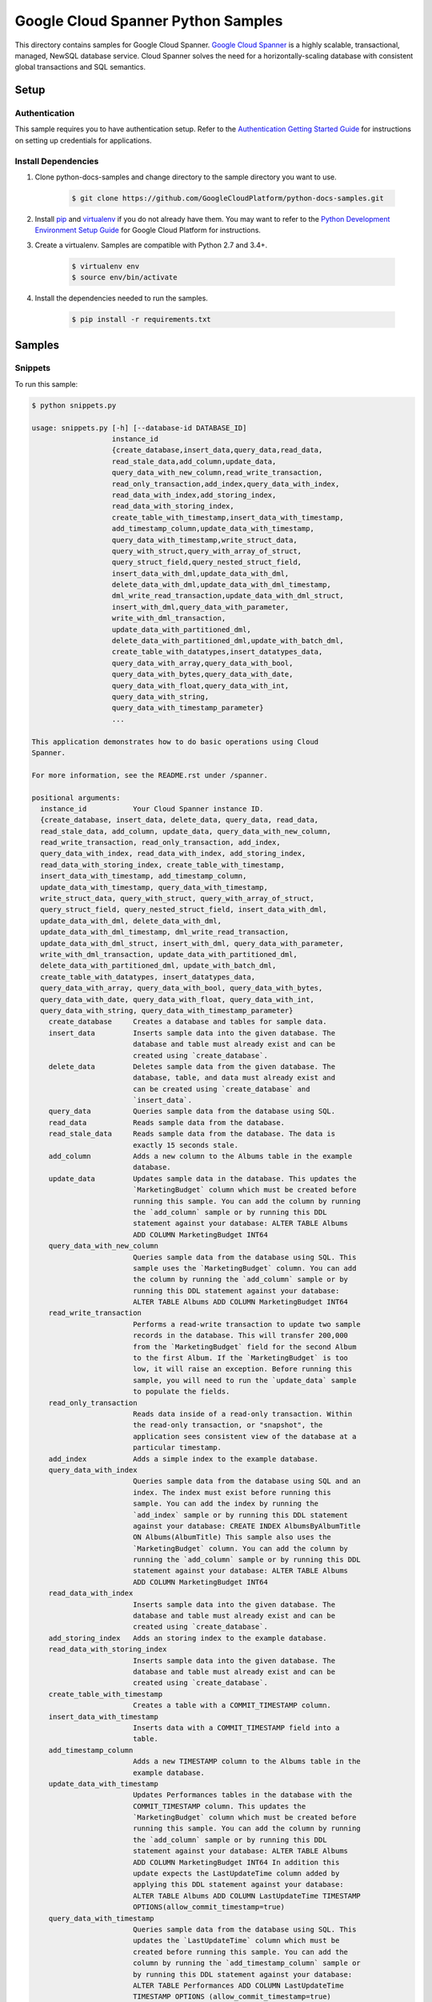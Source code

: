 .. This file is automatically generated. Do not edit this file directly.

Google Cloud Spanner Python Samples
===============================================================================

.. image:: https://gstatic.com/cloudssh/images/open-btn.png
   :target: https://console.cloud.google.com/cloudshell/open?git_repo=https://github.com/GoogleCloudPlatform/python-docs-samples&page=editor&open_in_editor=spanner/cloud-client/README.rst


This directory contains samples for Google Cloud Spanner. `Google Cloud Spanner`_ is a highly scalable, transactional, managed, NewSQL database service. Cloud Spanner solves the need for a horizontally-scaling database with consistent global transactions and SQL semantics.




.. _Google Cloud Spanner: https://cloud.google.com/spanner/docs

Setup
-------------------------------------------------------------------------------


Authentication
++++++++++++++

This sample requires you to have authentication setup. Refer to the
`Authentication Getting Started Guide`_ for instructions on setting up
credentials for applications.

.. _Authentication Getting Started Guide:
    https://cloud.google.com/docs/authentication/getting-started

Install Dependencies
++++++++++++++++++++

#. Clone python-docs-samples and change directory to the sample directory you want to use.

    .. code-block:: bash

        $ git clone https://github.com/GoogleCloudPlatform/python-docs-samples.git

#. Install `pip`_ and `virtualenv`_ if you do not already have them. You may want to refer to the `Python Development Environment Setup Guide`_ for Google Cloud Platform for instructions.

   .. _Python Development Environment Setup Guide:
       https://cloud.google.com/python/setup

#. Create a virtualenv. Samples are compatible with Python 2.7 and 3.4+.

    .. code-block:: bash

        $ virtualenv env
        $ source env/bin/activate

#. Install the dependencies needed to run the samples.

    .. code-block:: bash

        $ pip install -r requirements.txt

.. _pip: https://pip.pypa.io/
.. _virtualenv: https://virtualenv.pypa.io/

Samples
-------------------------------------------------------------------------------

Snippets
+++++++++++++++++++++++++++++++++++++++++++++++++++++++++++++++++++++++++++++++

.. image:: https://gstatic.com/cloudssh/images/open-btn.png
   :target: https://console.cloud.google.com/cloudshell/open?git_repo=https://github.com/GoogleCloudPlatform/python-docs-samples&page=editor&open_in_editor=spanner/cloud-client/snippets.py,spanner/cloud-client/README.rst




To run this sample:

.. code-block:: bash

    $ python snippets.py

    usage: snippets.py [-h] [--database-id DATABASE_ID]
                       instance_id
                       {create_database,insert_data,query_data,read_data,
                       read_stale_data,add_column,update_data,
                       query_data_with_new_column,read_write_transaction,
                       read_only_transaction,add_index,query_data_with_index,
                       read_data_with_index,add_storing_index,
                       read_data_with_storing_index,
                       create_table_with_timestamp,insert_data_with_timestamp,
                       add_timestamp_column,update_data_with_timestamp,
                       query_data_with_timestamp,write_struct_data,
                       query_with_struct,query_with_array_of_struct,
                       query_struct_field,query_nested_struct_field,
                       insert_data_with_dml,update_data_with_dml,
                       delete_data_with_dml,update_data_with_dml_timestamp,
                       dml_write_read_transaction,update_data_with_dml_struct,
                       insert_with_dml,query_data_with_parameter,
                       write_with_dml_transaction,
                       update_data_with_partitioned_dml,
                       delete_data_with_partitioned_dml,update_with_batch_dml,
                       create_table_with_datatypes,insert_datatypes_data,
                       query_data_with_array,query_data_with_bool,
                       query_data_with_bytes,query_data_with_date,
                       query_data_with_float,query_data_with_int,
                       query_data_with_string,
                       query_data_with_timestamp_parameter}
                       ...

    This application demonstrates how to do basic operations using Cloud
    Spanner.

    For more information, see the README.rst under /spanner.

    positional arguments:
      instance_id           Your Cloud Spanner instance ID.
      {create_database, insert_data, delete_data, query_data, read_data,
      read_stale_data, add_column, update_data, query_data_with_new_column,
      read_write_transaction, read_only_transaction, add_index,
      query_data_with_index, read_data_with_index, add_storing_index,
      read_data_with_storing_index, create_table_with_timestamp,
      insert_data_with_timestamp, add_timestamp_column,
      update_data_with_timestamp, query_data_with_timestamp,
      write_struct_data, query_with_struct, query_with_array_of_struct,
      query_struct_field, query_nested_struct_field, insert_data_with_dml,
      update_data_with_dml, delete_data_with_dml,
      update_data_with_dml_timestamp, dml_write_read_transaction,
      update_data_with_dml_struct, insert_with_dml, query_data_with_parameter,
      write_with_dml_transaction, update_data_with_partitioned_dml,
      delete_data_with_partitioned_dml, update_with_batch_dml, 
      create_table_with_datatypes, insert_datatypes_data,
      query_data_with_array, query_data_with_bool, query_data_with_bytes,
      query_data_with_date, query_data_with_float, query_data_with_int,
      query_data_with_string, query_data_with_timestamp_parameter}
        create_database     Creates a database and tables for sample data.
        insert_data         Inserts sample data into the given database. The
                            database and table must already exist and can be
                            created using `create_database`.
        delete_data         Deletes sample data from the given database. The
                            database, table, and data must already exist and
                            can be created using `create_database` and
                            `insert_data`.
        query_data          Queries sample data from the database using SQL.
        read_data           Reads sample data from the database.
        read_stale_data     Reads sample data from the database. The data is
                            exactly 15 seconds stale.
        add_column          Adds a new column to the Albums table in the example
                            database.
        update_data         Updates sample data in the database. This updates the
                            `MarketingBudget` column which must be created before
                            running this sample. You can add the column by running
                            the `add_column` sample or by running this DDL
                            statement against your database: ALTER TABLE Albums
                            ADD COLUMN MarketingBudget INT64
        query_data_with_new_column
                            Queries sample data from the database using SQL. This
                            sample uses the `MarketingBudget` column. You can add
                            the column by running the `add_column` sample or by
                            running this DDL statement against your database:
                            ALTER TABLE Albums ADD COLUMN MarketingBudget INT64
        read_write_transaction
                            Performs a read-write transaction to update two sample
                            records in the database. This will transfer 200,000
                            from the `MarketingBudget` field for the second Album
                            to the first Album. If the `MarketingBudget` is too
                            low, it will raise an exception. Before running this
                            sample, you will need to run the `update_data` sample
                            to populate the fields.
        read_only_transaction
                            Reads data inside of a read-only transaction. Within
                            the read-only transaction, or "snapshot", the
                            application sees consistent view of the database at a
                            particular timestamp.
        add_index           Adds a simple index to the example database.
        query_data_with_index
                            Queries sample data from the database using SQL and an
                            index. The index must exist before running this
                            sample. You can add the index by running the
                            `add_index` sample or by running this DDL statement
                            against your database: CREATE INDEX AlbumsByAlbumTitle
                            ON Albums(AlbumTitle) This sample also uses the
                            `MarketingBudget` column. You can add the column by
                            running the `add_column` sample or by running this DDL
                            statement against your database: ALTER TABLE Albums
                            ADD COLUMN MarketingBudget INT64
        read_data_with_index
                            Inserts sample data into the given database. The
                            database and table must already exist and can be
                            created using `create_database`.
        add_storing_index   Adds an storing index to the example database.
        read_data_with_storing_index
                            Inserts sample data into the given database. The
                            database and table must already exist and can be
                            created using `create_database`.
        create_table_with_timestamp
                            Creates a table with a COMMIT_TIMESTAMP column.
        insert_data_with_timestamp
                            Inserts data with a COMMIT_TIMESTAMP field into a
                            table.
        add_timestamp_column
                            Adds a new TIMESTAMP column to the Albums table in the
                            example database.
        update_data_with_timestamp
                            Updates Performances tables in the database with the
                            COMMIT_TIMESTAMP column. This updates the
                            `MarketingBudget` column which must be created before
                            running this sample. You can add the column by running
                            the `add_column` sample or by running this DDL
                            statement against your database: ALTER TABLE Albums
                            ADD COLUMN MarketingBudget INT64 In addition this
                            update expects the LastUpdateTime column added by
                            applying this DDL statement against your database:
                            ALTER TABLE Albums ADD COLUMN LastUpdateTime TIMESTAMP
                            OPTIONS(allow_commit_timestamp=true)
        query_data_with_timestamp
                            Queries sample data from the database using SQL. This
                            updates the `LastUpdateTime` column which must be
                            created before running this sample. You can add the
                            column by running the `add_timestamp_column` sample or
                            by running this DDL statement against your database:
                            ALTER TABLE Performances ADD COLUMN LastUpdateTime
                            TIMESTAMP OPTIONS (allow_commit_timestamp=true)
        write_struct_data   Inserts sample data that can be used to test STRUCT
                            parameters in queries.
        query_with_struct   Query a table using STRUCT parameters.
        query_with_array_of_struct
                            Query a table using an array of STRUCT parameters.
        query_struct_field  Query a table using field access on a STRUCT
                            parameter.
        query_nested_struct_field
                            Query a table using nested field access on a STRUCT
                            parameter.
        insert_data_with_dml
                            Inserts sample data into the given database using a
                            DML statement.
        update_data_with_dml
                            Updates sample data from the database using a DML
                            statement.
        delete_data_with_dml
                            Deletes sample data from the database using a DML
                            statement.
        update_data_with_dml_timestamp
                            Updates data with Timestamp from the database using
                            a DML statement.
        dml_write_read_transaction
                            First inserts data then reads it from within a
                            transaction using DML.
        update_data_with_dml_struct
                            Updates data with a DML statement and STRUCT
                            parameters.
        insert_with_dml     Inserts data with a DML statement into the
                            database.
        query_data_with_parameter
                            Queries sample data from the database using SQL
                            with a parameter.
        write_with_dml_transaction
                            Transfers part of a marketing budget from one
                            album to another.
        update_data_with_partitioned_dml
                            Update sample data with a partitioned DML
                            statement.
        delete_data_with_partitioned_dml
                            Delete sample data with a partitioned DML
                            statement.
        update_with_batch_dml
                            Updates sample data in the database using Batch
                            DML.
        create_table_with_datatypes
                            Creates a table with supported dataypes.
        insert_datatypes_data
                            Inserts data with supported datatypes into a table.
        query_data_with_array
                            Queries sample data using SQL with an ARRAY
                            parameter.
        query_data_with_bool
                            Queries sample data using SQL with a BOOL
                            parameter.
        query_data_with_bytes
                            Queries sample data using SQL with a BYTES
                            parameter.
        query_data_with_date
                            Queries sample data using SQL with a DATE
                            parameter.
        query_data_with_float
                            Queries sample data using SQL with a FLOAT64
                            parameter.
        query_data_with_int
                            Queries sample data using SQL with a INT64
                            parameter.
        query_data_with_string
                            Queries sample data using SQL with a STRING
                            parameter.
        query_data_with_timestamp_parameter
                            Queries sample data using SQL with a TIMESTAMP
                            parameter.

    optional arguments:
      -h, --help            show this help message and exit
      --database-id DATABASE_ID
                            Your Cloud Spanner database ID.





The client library
-------------------------------------------------------------------------------

This sample uses the `Google Cloud Client Library for Python`_.
You can read the documentation for more details on API usage and use GitHub
to `browse the source`_ and  `report issues`_.

.. _Google Cloud Client Library for Python:
    https://googlecloudplatform.github.io/google-cloud-python/
.. _browse the source:
    https://github.com/GoogleCloudPlatform/google-cloud-python
.. _report issues:
    https://github.com/GoogleCloudPlatform/google-cloud-python/issues


.. _Google Cloud SDK: https://cloud.google.com/sdk/